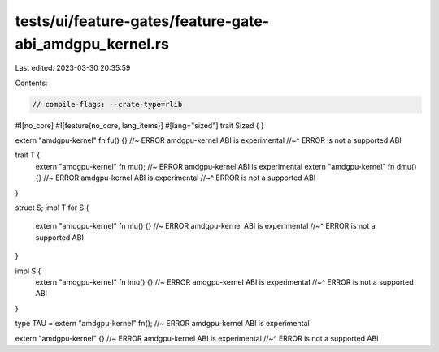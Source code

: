 tests/ui/feature-gates/feature-gate-abi_amdgpu_kernel.rs
========================================================

Last edited: 2023-03-30 20:35:59

Contents:

.. code-block:: rs

    // compile-flags: --crate-type=rlib
#![no_core]
#![feature(no_core, lang_items)]
#[lang="sized"]
trait Sized { }

extern "amdgpu-kernel" fn fu() {} //~ ERROR amdgpu-kernel ABI is experimental
//~^ ERROR is not a supported ABI

trait T {
    extern "amdgpu-kernel" fn mu(); //~ ERROR amdgpu-kernel ABI is experimental
    extern "amdgpu-kernel" fn dmu() {} //~ ERROR amdgpu-kernel ABI is experimental
    //~^ ERROR is not a supported ABI
}

struct S;
impl T for S {
    extern "amdgpu-kernel" fn mu() {} //~ ERROR amdgpu-kernel ABI is experimental
    //~^ ERROR is not a supported ABI
}

impl S {
    extern "amdgpu-kernel" fn imu() {} //~ ERROR amdgpu-kernel ABI is experimental
    //~^ ERROR is not a supported ABI
}

type TAU = extern "amdgpu-kernel" fn(); //~ ERROR amdgpu-kernel ABI is experimental

extern "amdgpu-kernel" {} //~ ERROR amdgpu-kernel ABI is experimental
//~^ ERROR is not a supported ABI


